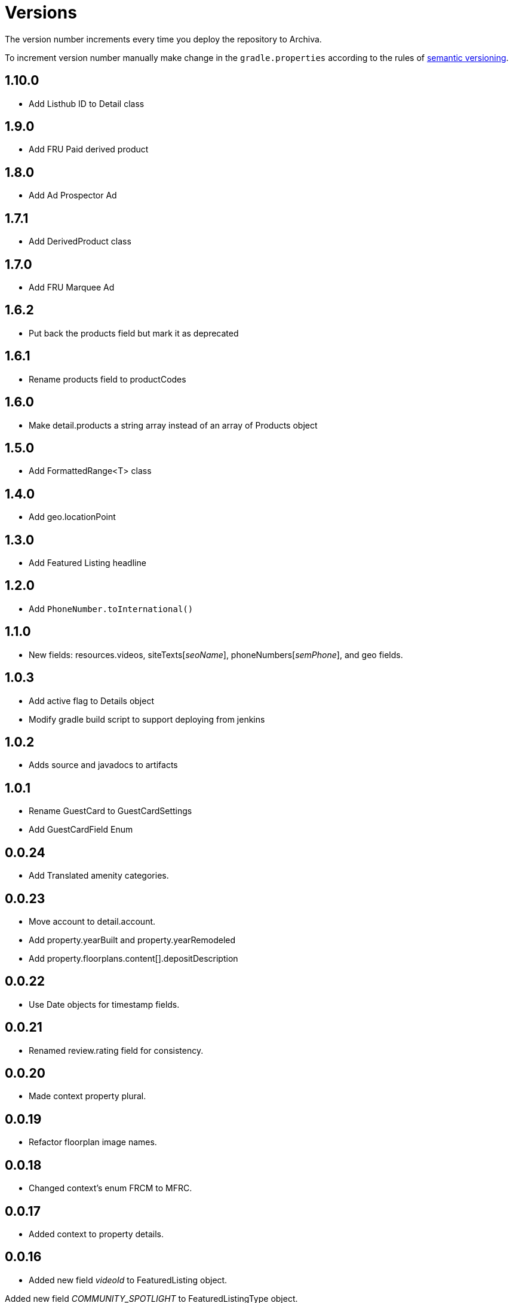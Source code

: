 Versions
========

The version number increments every time you deploy the repository to Archiva.

To increment version number manually make change in the `gradle.properties` according to the rules of http://semver.org/[semantic versioning].

== 1.10.0 ==

* Add Listhub ID to Detail class

== 1.9.0 ==

* Add FRU Paid derived product

== 1.8.0 ==

 * Add Ad Prospector Ad

== 1.7.1 ==

* Add DerivedProduct class

== 1.7.0 ==

 * Add FRU Marquee Ad

== 1.6.2 ==

* Put back the products field but mark it as deprecated

== 1.6.1 ==

* Rename products field to productCodes

== 1.6.0 ==

 * Make detail.products a string array instead of an array of Products object
 
== 1.5.0 ==

 * Add FormattedRange<T> class

== 1.4.0 ==

 * Add geo.locationPoint

== 1.3.0 ==

 * Add Featured Listing headline

== 1.2.0 ==

 * Add `PhoneNumber.toInternational()`

== 1.1.0 ==

 * New fields: resources.videos, siteTexts['seoName'], phoneNumbers['semPhone'], and geo fields.

== 1.0.3 ==

* Add active flag to Details object
* Modify gradle build script to support deploying from jenkins

== 1.0.2 ==

* Adds source and javadocs to artifacts

== 1.0.1 ==

* Rename GuestCard to GuestCardSettings
* Add GuestCardField Enum

== 0.0.24 ==

* Add Translated amenity categories.

== 0.0.23 ==

* Move account to detail.account.
* Add property.yearBuilt and property.yearRemodeled
* Add property.floorplans.content[].depositDescription

== 0.0.22 ==

* Use Date objects for timestamp fields.

== 0.0.21 ==

* Renamed review.rating field for consistency.

== 0.0.20 ==

* Made context property plural.

== 0.0.19 ==

* Refactor floorplan image names.

== 0.0.18 ==

* Changed context's enum FRCM to MFRC.

== 0.0.17 ==

* Added context to property details.

== 0.0.16 ==

* Added new field 'videoId' to FeaturedListing object.

Added new field 'COMMUNITY_SPOTLIGHT' to FeaturedListingType object.

== 0.0.15 ==

* Modified Property Review "Title" text to Translated.

== 0.0.14 ==

* Modified Property Review "Snippet" text to Translated.

== 0.0.13 ==

* Added "Profile Reviews" to listing object.

== 0.0.11 ==

* Added "vanityUrl" inside details.

== 0.0.10 ==

* Added "products" and computed fields (hasSpecials, hasVerizonFios, hasBrokerFees, translations, hasVideo, hasAerialVideo) inside details.

== 0.0.9 ==

* Added build task to increment version number

== 0.0.8 ==

* Initialized spotlight text with new object.

== 0.0.7 ==

* Added "Spotlight" details to listings inside property.

== 0.0.6 ==

* "facebookId" added to listings inside details.

== 0.0.5 ==

* "guestCard" object added to listings inside details.

== 0.0.4 ==

* Moved "pmc" object inside the details.

== 0.0.3 ==

* listingCount in "pmc" object is updated to integer.

== 0.0.2 ==

* ProprertyManagementComapany ("pmc") object added.

== 0.0.1 ==

*Initial versioning, simple listing object scaffolding.
